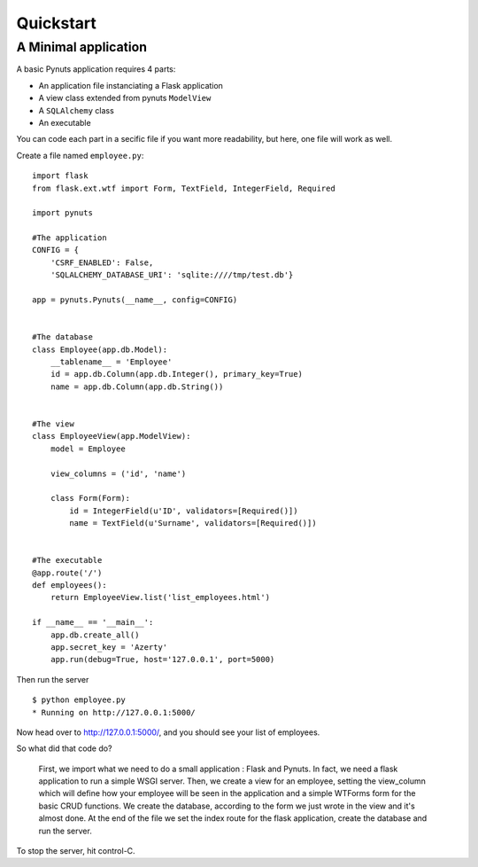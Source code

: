 Quickstart
==========

A Minimal application
---------------------

A basic Pynuts application requires 4 parts:

- An application file instanciating a Flask application
- A view class extended from pynuts ``ModelView``
- A ``SQLAlchemy`` class
- An executable

You can code each part in a secific file if you want more readability, but here, one file will work as well.

Create a file named ``employee.py``::

    import flask
    from flask.ext.wtf import Form, TextField, IntegerField, Required

    import pynuts

    #The application
    CONFIG = {
        'CSRF_ENABLED': False,
        'SQLALCHEMY_DATABASE_URI': 'sqlite:////tmp/test.db'}

    app = pynuts.Pynuts(__name__, config=CONFIG)


    #The database
    class Employee(app.db.Model):
        __tablename__ = 'Employee'
        id = app.db.Column(app.db.Integer(), primary_key=True)
        name = app.db.Column(app.db.String())


    #The view
    class EmployeeView(app.ModelView):
        model = Employee

        view_columns = ('id', 'name')

        class Form(Form):
            id = IntegerField(u'ID', validators=[Required()])
            name = TextField(u'Surname', validators=[Required()])


    #The executable
    @app.route('/')
    def employees():
        return EmployeeView.list('list_employees.html')

    if __name__ == '__main__':
        app.db.create_all()
        app.secret_key = 'Azerty'
        app.run(debug=True, host='127.0.0.1', port=5000)



Then run the server ::

    $ python employee.py
    * Running on http://127.0.0.1:5000/

Now head over to http://127.0.0.1:5000/, and you should see your list of employees.

So what did that code do?

    First, we import what we need to do a small application : Flask and Pynuts. In fact, we need a flask application to run a simple WSGI server. Then, we create a view for an employee, setting the view_column which will define how your employee will be seen in the application and a simple WTForms form for the basic CRUD functions. We create the database, according to the form we just wrote in the view and it's almost done.
    At the end of the file we set the index route for the flask application, create the database and run the server.

To stop the server, hit control-C.

.. seealso::
  `How to run a simple flask application <http://flask.pocoo.org/docs/quickstart/>`_
